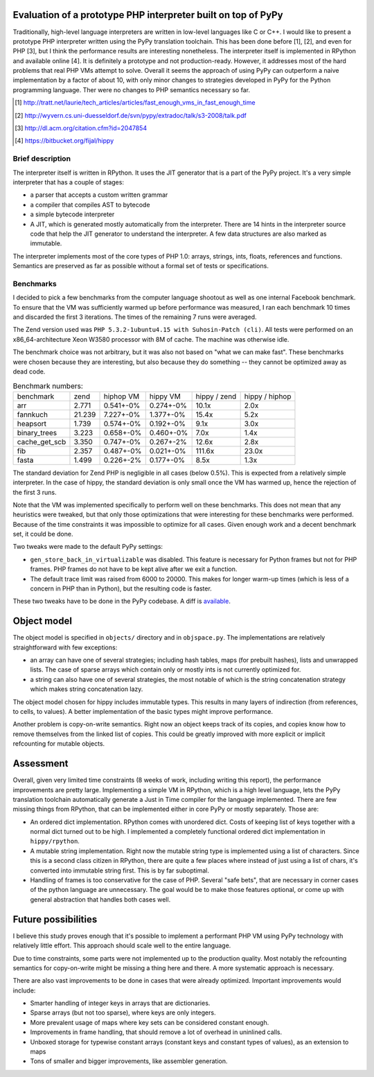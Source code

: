 
Evaluation of a prototype PHP interpreter built on top of PyPy
==============================================================

Traditionally, high-level language interpreters are written in
low-level languages like C or C++. I would like to present a prototype
PHP interpreter written using the PyPy translation toolchain. This has
been done before [1], [2], and even for PHP [3], but I think the
performance results are interesting nonetheless. The interpreter
itself is implemented in RPython and available online [4]. It is
definitely a prototype and not production-ready. However, it addresses
most of the hard problems that real PHP VMs attempt to solve. Overall
it seems the approach of using PyPy can outperform a naive
implementation by a factor of about 10, with only minor changes to
strategies developed in PyPy for the Python programming language. Ther were
no changes to PHP semantics necessary so far.

.. [1] http://tratt.net/laurie/tech_articles/articles/fast_enough_vms_in_fast_enough_time
.. [2] http://wyvern.cs.uni-duesseldorf.de/svn/pypy/extradoc/talk/s3-2008/talk.pdf
.. [3] http://dl.acm.org/citation.cfm?id=2047854
.. [4] https://bitbucket.org/fijal/hippy

Brief description
-----------------

The interpreter itself is written in RPython. It uses the JIT generator that
is a part of the PyPy project. It's a very simple interpreter that has a couple
of stages:

* a parser that accepts a custom written grammar

* a compiler that compiles AST to bytecode

* a simple bytecode interpreter

* A JIT, which is generated mostly automatically from the
  interpreter. There are 14 hints in the interpreter source code that
  help the JIT generator to understand the interpreter. A few data
  structures are also marked as immutable.

The interpreter implements most of the core types of PHP 1.0: arrays,
strings, ints, floats, references and functions. Semantics are
preserved as far as possible without a formal set of tests or
specifications.

Benchmarks
----------

I decided to pick a few benchmarks from the computer language shootout
as well as one internal Facebook benchmark. To ensure that the VM was
sufficiently warmed up before performance was measured, I ran each
benchmark 10 times and discarded the first 3 iterations. The times of
the remaining 7 runs were averaged.

The Zend version used was ``PHP 5.3.2-1ubuntu4.15 with Suhosin-Patch
(cli)``. All tests were performed on an x86_64-architecture Xeon
W3580 processor with 8M of cache.  The machine was otherwise idle.

The benchmark choice was not arbitrary, but it was also not based on
"what we can make fast". These benchmarks were chosen because they are
interesting, but also because they do something -- they cannot be
optimized away as dead code.

.. table:: Benchmark numbers:

  +---------------+--------+-----------+-----------+--------------+----------------+
  | benchmark     | zend   | hiphop VM | hippy VM  | hippy / zend | hippy / hiphop |
  +---------------+--------+-----------+-----------+--------------+----------------+
  | arr           | 2.771  | 0.541+-0% | 0.274+-0% | 10.1x        | 2.0x           |
  +---------------+--------+-----------+-----------+--------------+----------------+
  | fannkuch      | 21.239 | 7.227+-0% | 1.377+-0% | 15.4x        | 5.2x           |
  +---------------+--------+-----------+-----------+--------------+----------------+
  | heapsort      | 1.739  | 0.574+-0% | 0.192+-0% | 9.1x         | 3.0x           |
  +---------------+--------+-----------+-----------+--------------+----------------+
  | binary_trees  | 3.223  | 0.658+-0% | 0.460+-0% | 7.0x         | 1.4x           |
  +---------------+--------+-----------+-----------+--------------+----------------+
  | cache_get_scb | 3.350  | 0.747+-0% | 0.267+-2% | 12.6x        | 2.8x           |
  +---------------+--------+-----------+-----------+--------------+----------------+
  | fib           | 2.357  | 0.487+-0% | 0.021+-0% | 111.6x       | 23.0x          |
  +---------------+--------+-----------+-----------+--------------+----------------+
  | fasta         | 1.499  | 0.226+-2% | 0.177+-0% | 8.5x         | 1.3x           |
  +---------------+--------+-----------+-----------+--------------+----------------+


The standard deviation for Zend PHP is negligible in all cases (below
0.5%). This is expected from a relatively simple interpreter. In the
case of hippy, the standard deviation is only small once the VM has
warmed up, hence the rejection of the first 3 runs.

Note that the VM was implemented specifically to perform well on these
benchmarks. This does not mean that any heuristics were tweaked, but
that only those optimizations that were interesting for these
benchmarks were performed. Because of the time constraints it was
impossible to optimize for all cases. Given enough work and a decent
benchmark set, it could be done.

Two tweaks were made to the default PyPy settings:

* ``gen_store_back_in_virtualizable`` was disabled. This feature is
  necessary for Python frames but not for PHP frames. PHP frames
  do not have to be kept alive after we exit a function.

* The default trace limit was raised from 6000 to 20000. This makes
  for longer warm-up times (which is less of a concern in PHP than in
  Python), but the resulting code is faster.

These two tweaks have to be done in the PyPy codebase. A diff is
`available`_.

.. _`available`: http://wyvern.cs.uni-duesseldorf.de/~fijal/pypy.diff

Object model
============

The object model is specified in ``objects/`` directory and in ``objspace.py``.
The implementations are relatively straightforward with few exceptions:

* an array can have one of several strategies; including hash tables, maps
  (for prebuilt hashes), lists and unwrapped lists. The case of sparse
  arrays which contain only or mostly ints is not currently optimized
  for.

* a string can also have one of several strategies, the most notable
  of which is the string concatenation strategy which makes string
  concatenation lazy.

The object model chosen for hippy includes immutable types. This
results in many layers of indirection (from references, to cells, to
values). A better implementation of the basic types might improve
performance.

Another problem is copy-on-write semantics. Right now an object keeps track
of its copies, and copies know how to remove themselves from the linked list
of copies. This could be greatly improved with more explicit or implicit
refcounting for mutable objects.

Assessment
==========

Overall, given very limited time constraints (8 weeks of work, including
writing this report), the performance improvements are pretty large.
Implementing a simple VM in RPython, which is a high level language, lets
the PyPy translation toolchain automatically generate a Just in Time compiler
for the language implemented. There are few missing things from RPython, that
can be implemented either in core PyPy or mostly separately. Those are:

* An ordered dict implementation. RPython comes with unordered dict. Costs
  of keeping list of keys together with a normal dict turned out to be high.
  I implemented a completely functional ordered dict implementation in
  ``hippy/rpython``.

* A mutable string implementation. Right now the mutable string type is
  implemented using a list of characters. Since this is a second class citizen
  in RPython, there are quite a few places where instead of just using a list
  of chars, it's converted into immutable string first. This is by far
  suboptimal.

* Handling of frames is too conservative for the case of PHP. Several
  "safe bets", that are necessary in corner cases of the python language
  are unnecessary. The goal would be to make those features optional, or
  come up with general abstraction that handles both cases well.

Future possibilities
====================

I believe this study proves enough that it's possible to implement a
performant PHP VM using PyPy technology with relatively little effort. This
approach should scale well to the entire language.

Due to time constraints, some parts were not implemented up to the production
quality. Most notably the refcounting semantics for copy-on-write might be
missing a thing here and there. A more systematic approach is necessary.

There are also vast improvements to be done in cases that were already
optimized. Important improvements would include:

* Smarter handling of integer keys in arrays that are dictionaries.

* Sparse arrays (but not too sparse), where keys are only integers.

* More prevalent usage of maps where key sets can be considered constant
  enough.

* Improvements in frame handling, that should remove a lot of overhead
  in uninlined calls.

* Unboxed storage for typewise constant arrays (constant keys and constant
  types of values), as an extension to maps

* Tons of smaller and bigger improvements, like assembler generation.

